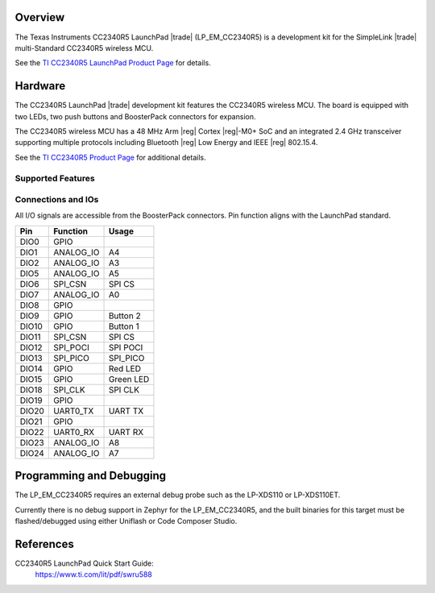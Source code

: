 .. zephyr:board:: lp_em_cc2340r5

Overview
********

The Texas Instruments CC2340R5 LaunchPad |trade| (LP_EM_CC2340R5) is a
development kit for the SimpleLink |trade| multi-Standard CC2340R5 wireless MCU.

See the `TI CC2340R5 LaunchPad Product Page`_ for details.

Hardware
********

The CC2340R5 LaunchPad |trade| development kit features the CC2340R5 wireless MCU.
The board is equipped with two LEDs, two push buttons and BoosterPack connectors
for expansion.

The CC2340R5 wireless MCU has a 48 MHz Arm |reg| Cortex |reg|-M0+ SoC and an
integrated 2.4 GHz transceiver supporting multiple protocols including Bluetooth
|reg| Low Energy and IEEE |reg| 802.15.4.

See the `TI CC2340R5 Product Page`_ for additional details.

Supported Features
==================

.. zephyr:board-supported-hw::

Connections and IOs
===================

All I/O signals are accessible from the BoosterPack connectors. Pin function
aligns with the LaunchPad standard.

+-------+-----------+---------------------+
| Pin   | Function  | Usage               |
+=======+===========+=====================+
| DIO0  | GPIO      |                     |
+-------+-----------+---------------------+
| DIO1  | ANALOG_IO | A4                  |
+-------+-----------+---------------------+
| DIO2  | ANALOG_IO | A3                  |
+-------+-----------+---------------------+
| DIO5  | ANALOG_IO | A5                  |
+-------+-----------+---------------------+
| DIO6  | SPI_CSN   | SPI CS              |
+-------+-----------+---------------------+
| DIO7  | ANALOG_IO | A0                  |
+-------+-----------+---------------------+
| DIO8  | GPIO      |                     |
+-------+-----------+---------------------+
| DIO9  | GPIO      | Button 2            |
+-------+-----------+---------------------+
| DIO10 | GPIO      | Button 1            |
+-------+-----------+---------------------+
| DIO11 | SPI_CSN   | SPI CS              |
+-------+-----------+---------------------+
| DIO12 | SPI_POCI  | SPI POCI            |
+-------+-----------+---------------------+
| DIO13 | SPI_PICO  | SPI_PICO            |
+-------+-----------+---------------------+
| DIO14 | GPIO      | Red LED             |
+-------+-----------+---------------------+
| DIO15 | GPIO      | Green LED           |
+-------+-----------+---------------------+
| DIO18 | SPI_CLK   | SPI CLK             |
+-------+-----------+---------------------+
| DIO19 | GPIO      |                     |
+-------+-----------+---------------------+
| DIO20 | UART0_TX  | UART TX             |
+-------+-----------+---------------------+
| DIO21 | GPIO      |                     |
+-------+-----------+---------------------+
| DIO22 | UART0_RX  | UART RX             |
+-------+-----------+---------------------+
| DIO23 | ANALOG_IO | A8                  |
+-------+-----------+---------------------+
| DIO24 | ANALOG_IO | A7                  |
+-------+-----------+---------------------+

Programming and Debugging
*************************

The LP_EM_CC2340R5 requires an external debug probe such as the LP-XDS110 or
LP-XDS110ET.

Currently there is no debug support in Zephyr for the LP_EM_CC2340R5, and the
built binaries for this target must be flashed/debugged using either Uniflash
or Code Composer Studio.

References
**********

CC2340R5 LaunchPad Quick Start Guide:
  https://www.ti.com/lit/pdf/swru588

.. _TI CC2340R5 LaunchPad Product Page:
   https://www.ti.com/tool/LP-EM-CC2340R5

.. _TI CC2340R5 Product Page:
   https://www.ti.com/product/CC2340R5
